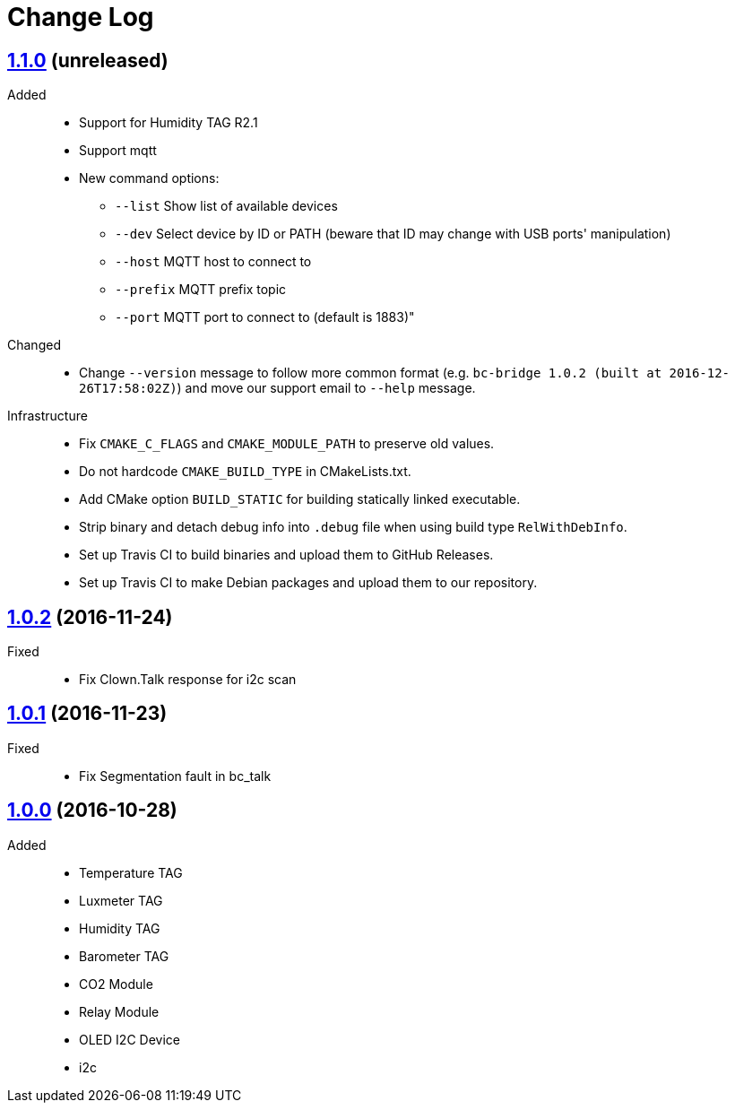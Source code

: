 = Change Log
:gh-url: https://github.com/bigclownlabs/bc-bridge

== link:{gh-url}/tree/v1.1.0[1.1.0] (unreleased)
Added::
* Support for Humidity TAG R2.1
* Support mqtt
* New command options:
** `--list` Show list of available devices
** `--dev` Select device by ID or PATH (beware that ID may change with USB ports' manipulation)
** `--host` MQTT host to connect to
** `--prefix` MQTT prefix topic
** `--port` MQTT port to connect to (default is 1883)"

Changed::
* Change `--version` message to follow more common format (e.g. `bc-bridge 1.0.2 (built at 2016-12-26T17:58:02Z)`) and move our support email to `--help` message.

Infrastructure::
* Fix `CMAKE_C_FLAGS` and `CMAKE_MODULE_PATH` to preserve old values.
* Do not hardcode `CMAKE_BUILD_TYPE` in CMakeLists.txt.
* Add CMake option `BUILD_STATIC` for building statically linked executable.
* Strip binary and detach debug info into `.debug` file when using build type `RelWithDebInfo`.
* Set up Travis CI to build binaries and upload them to GitHub Releases.
* Set up Travis CI to make Debian packages and upload them to our repository.

== link:{gh-url}/tree/v1.0.2[1.0.2] (2016-11-24)

Fixed::
* Fix Clown.Talk response for i2c scan

== link:{gh-url}/tree/v1.0.1[1.0.1] (2016-11-23)

Fixed::
* Fix Segmentation fault in bc_talk

== link:{gh-url}/tree/v1.0.0[1.0.0] (2016-10-28)

Added::
* Temperature TAG
* Luxmeter TAG
* Humidity TAG
* Barometer TAG
* CO2 Module
* Relay Module
* OLED I2C Device
* i2c
